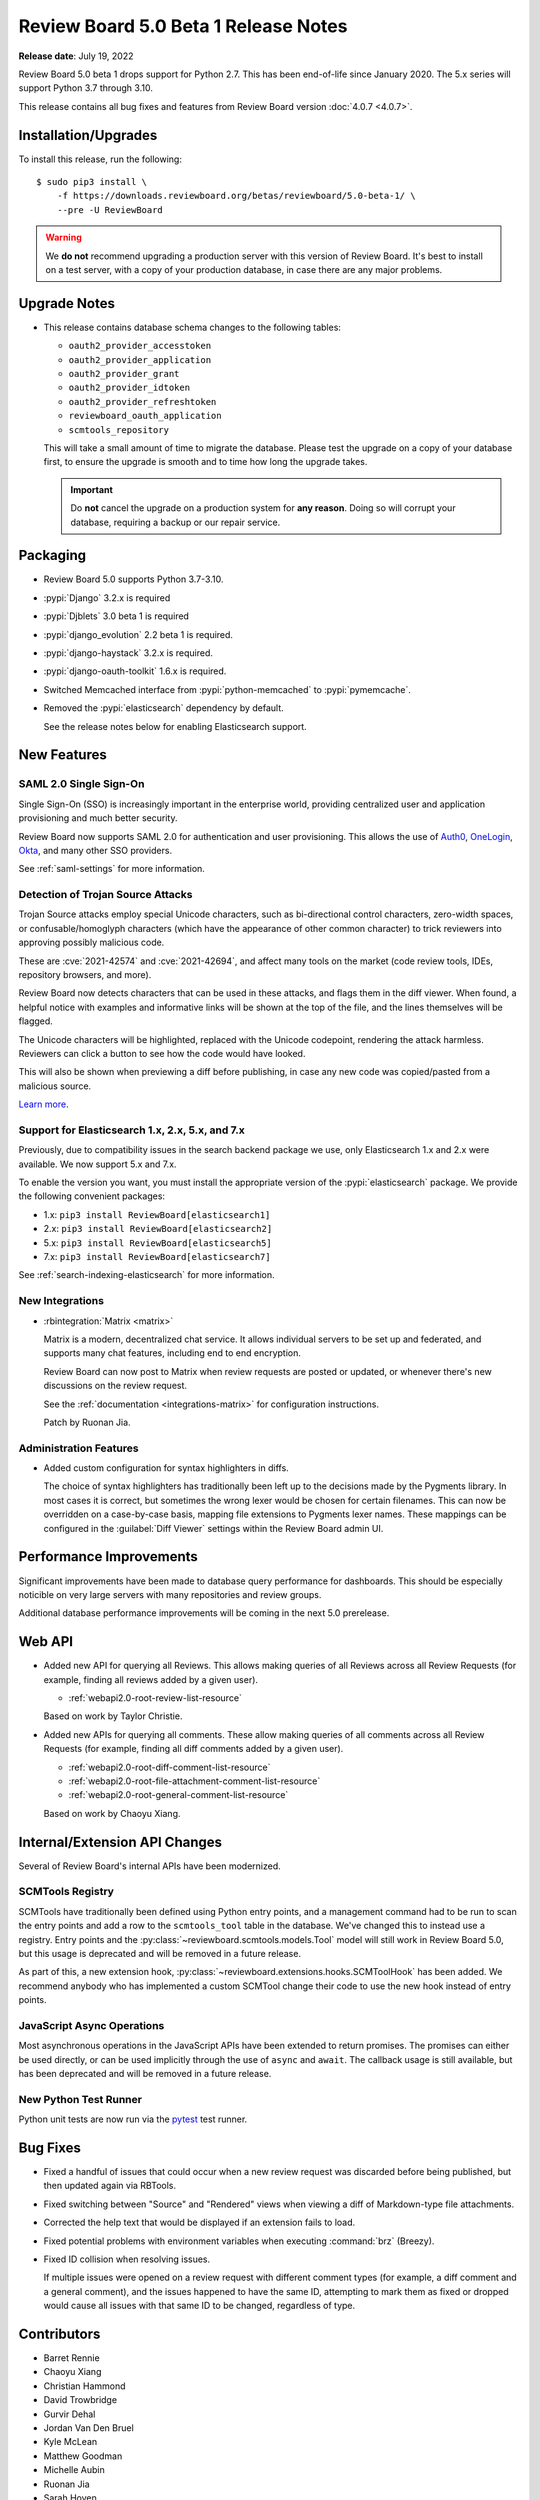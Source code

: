 .. default-intersphinx:: djblets3.0 rb5.0

=====================================
Review Board 5.0 Beta 1 Release Notes
=====================================

**Release date**: July 19, 2022


Review Board 5.0 beta 1 drops support for Python 2.7. This has been end-of-life
since January 2020. The 5.x series will support Python 3.7 through 3.10.

This release contains all bug fixes and features from Review Board version
:doc:`4.0.7 <4.0.7>`.


Installation/Upgrades
=====================

To install this release, run the following::

    $ sudo pip3 install \
        -f https://downloads.reviewboard.org/betas/reviewboard/5.0-beta-1/ \
        --pre -U ReviewBoard


.. warning::

   We **do not** recommend upgrading a production server with this version of
   Review Board. It's best to install on a test server, with a copy of your
   production database, in case there are any major problems.


Upgrade Notes
=============

* This release contains database schema changes to the following tables:

  * ``oauth2_provider_accesstoken``
  * ``oauth2_provider_application``
  * ``oauth2_provider_grant``
  * ``oauth2_provider_idtoken``
  * ``oauth2_provider_refreshtoken``
  * ``reviewboard_oauth_application``
  * ``scmtools_repository``

  This will take a small amount of time to migrate the database. Please test
  the upgrade on a copy of your database first, to ensure the upgrade is smooth
  and to time how long the upgrade takes.

  .. important::

     Do **not** cancel the upgrade on a production system for **any reason**.
     Doing so will corrupt your database, requiring a backup or our repair
     service.


Packaging
=========

* Review Board 5.0 supports Python 3.7-3.10.

* :pypi:`Django` 3.2.x is required

* :pypi:`Djblets` 3.0 beta 1 is required

* :pypi:`django_evolution` 2.2 beta 1 is required.

* :pypi:`django-haystack` 3.2.x is required.

* :pypi:`django-oauth-toolkit` 1.6.x is required.

* Switched Memcached interface from :pypi:`python-memcached` to
  :pypi:`pymemcache`.

* Removed the :pypi:`elasticsearch` dependency by default.

  See the release notes below for enabling Elasticsearch support.


New Features
============

SAML 2.0 Single Sign-On
-----------------------

Single Sign-On (SSO) is increasingly important in the enterprise world,
providing centralized user and application provisioning and much better
security.

Review Board now supports SAML 2.0 for authentication and user provisioning.
This allows the use of Auth0_, OneLogin_, Okta_, and many other SSO providers.

See :ref:`saml-settings` for more information.


.. _Auth0: https://auth0.com/
.. _OneLogin: https://www.onelogin.com/
.. _Okta: https://www.okta.com/


Detection of Trojan Source Attacks
----------------------------------

Trojan Source attacks employ special Unicode characters, such as bi-directional
control characters, zero-width spaces, or confusable/homoglyph characters
(which have the appearance of other common character) to trick reviewers into
approving possibly malicious code.

These are :cve:`2021-42574` and :cve:`2021-42694`, and affect many tools on the
market (code review tools, IDEs, repository browsers, and more).

Review Board now detects characters that can be used in these attacks, and
flags them in the diff viewer. When found, a helpful notice with examples and
informative links will be shown at the top of the file, and the lines
themselves will be flagged.

The Unicode characters will be highlighted, replaced with the Unicode
codepoint, rendering the attack harmless. Reviewers can click a button to see
how the code would have looked.

This will also be shown when previewing a diff before publishing, in case any
new code was copied/pasted from a malicious source.

`Learn more <https://trojansource.codes/>`_.


.. _Trojan source attacks: https://trojansource.codes/


Support for Elasticsearch 1.x, 2.x, 5.x, and 7.x
------------------------------------------------

Previously, due to compatibility issues in the search backend package we use,
only Elasticsearch 1.x and 2.x were available. We now support 5.x and 7.x.

To enable the version you want, you must install the appropriate version of the
:pypi:`elasticsearch` package. We provide the following convenient packages:

* 1.x: ``pip3 install ReviewBoard[elasticsearch1]``
* 2.x: ``pip3 install ReviewBoard[elasticsearch2]``
* 5.x: ``pip3 install ReviewBoard[elasticsearch5]``
* 7.x: ``pip3 install ReviewBoard[elasticsearch7]``

See :ref:`search-indexing-elasticsearch` for more information.


New Integrations
----------------

* :rbintegration:`Matrix <matrix>`

  Matrix is a modern, decentralized chat service. It allows individual servers
  to be set up and federated, and supports many chat features, including end to
  end encryption.

  Review Board can now post to Matrix when review requests are posted or
  updated, or whenever there's new discussions on the review request.

  See the :ref:`documentation <integrations-matrix>` for configuration
  instructions.

  Patch by Ruonan Jia.


Administration Features
-----------------------

* Added custom configuration for syntax highlighters in diffs.

  The choice of syntax highlighters has traditionally been left up to the
  decisions made by the Pygments library. In most cases it is correct, but
  sometimes the wrong lexer would be chosen for certain filenames. This can now
  be overridden on a case-by-case basis, mapping file extensions to Pygments
  lexer names. These mappings can be configured in the :guilabel:`Diff Viewer`
  settings within the Review Board admin UI.


Performance Improvements
========================

Significant improvements have been made to database query performance for
dashboards. This should be especially noticible on very large servers with many
repositories and review groups.

Additional database performance improvements will be coming in the next 5.0
prerelease.


Web API
=======

* Added new API for querying all Reviews. This allows making queries of all
  Reviews across all Review Requests (for example, finding all reviews added by
  a given user).

  * :ref:`webapi2.0-root-review-list-resource`

  Based on work by Taylor Christie.

* Added new APIs for querying all comments. These allow making queries of all
  comments across all Review Requests (for example, finding all diff comments
  added by a given user).

  * :ref:`webapi2.0-root-diff-comment-list-resource`

  * :ref:`webapi2.0-root-file-attachment-comment-list-resource`

  * :ref:`webapi2.0-root-general-comment-list-resource`

  Based on work by Chaoyu Xiang.


Internal/Extension API Changes
==============================

Several of Review Board's internal APIs have been modernized.


SCMTools Registry
-----------------

SCMTools have traditionally been defined using Python entry points, and a
management command had to be run to scan the entry points and add a row to the
``scmtools_tool`` table in the database. We've changed this to instead use a
registry. Entry points and the :py:class:`~reviewboard.scmtools.models.Tool`
model will still work in Review Board 5.0, but this usage is deprecated and
will be removed in a future release.

As part of this, a new extension hook,
:py:class:`~reviewboard.extensions.hooks.SCMToolHook` has been added. We
recommend anybody who has implemented a custom SCMTool change their code to use
the new hook instead of entry points.


JavaScript Async Operations
---------------------------

Most asynchronous operations in the JavaScript APIs have been extended to
return promises. The promises can either be used directly, or can be used
implicitly through the use of ``async`` and ``await``. The callback usage is
still available, but has been deprecated and will be removed in a future
release.


New Python Test Runner
----------------------

Python unit tests are now run via the `pytest <https://pytest.org/>`_ test
runner.


Bug Fixes
=========

* Fixed a handful of issues that could occur when a new review request was
  discarded before being published, but then updated again via RBTools.

* Fixed switching between "Source" and "Rendered" views when viewing a diff of
  Markdown-type file attachments.

* Corrected the help text that would be displayed if an extension fails to
  load.

* Fixed potential problems with environment variables when executing
  :command:`brz` (Breezy).

* Fixed ID collision when resolving issues.

  If multiple issues were opened on a review request with different comment
  types (for example, a diff comment and a general comment), and the issues
  happened to have the same ID, attempting to mark them as fixed or dropped
  would cause all issues with that same ID to be changed, regardless of type.


Contributors
============

* Barret Rennie
* Chaoyu Xiang
* Christian Hammond
* David Trowbridge
* Gurvir Dehal
* Jordan Van Den Bruel
* Kyle McLean
* Matthew Goodman
* Michelle Aubin
* Ruonan Jia
* Sarah Hoven
* Taylor Christie
